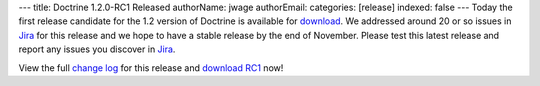 ---
title: Doctrine 1.2.0-RC1 Released
authorName: jwage 
authorEmail: 
categories: [release]
indexed: false
---
Today the first release candidate for the 1.2 version of Doctrine
is available for
`download <http://www.doctrine-project.org/download#1_2>`_. We
addressed around 20 or so issues in
`Jira <http://www.doctrine-project.org/jira>`_ for this release and
we hope to have a stable release by the end of November. Please
test this latest release and report any issues you discover in
`Jira <http://www.doctrine-project.org/jira>`_.

View the full
`change log <http://www.doctrine-project.org/change_log/1_2_0_RC1>`_
for this release and
`download RC1 <http://www.doctrine-project.org/download#1_2>`_
now!
